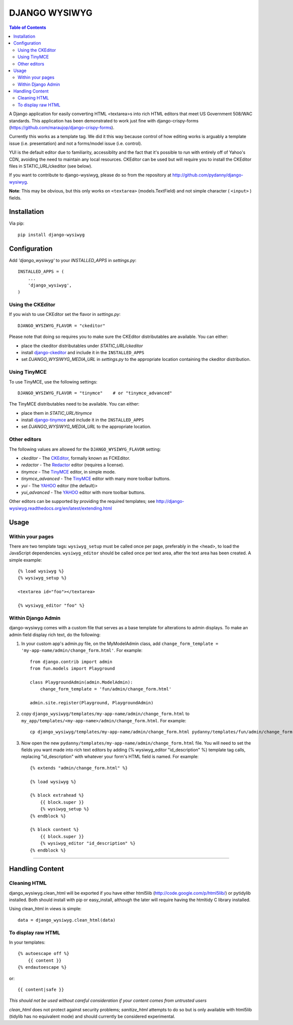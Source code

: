 DJANGO WYSIWYG
==================

.. contents:: Table of Contents

A Django application for easily converting HTML <textarea>s into rich HTML
editors that meet US Government 508/WAC standards. This application has been
demonstrated to work just fine with django-crispy-forms
(https://github.com/maraujop/django-crispy-forms).

Currently this works as a template tag. We did it this way because control of
how editing works is arguably a template issue (i.e. presentation) and not a
forms/model issue (i.e. control).

YUI is the default editor due to familiarity, accessiblity and the fact that
it's possible to run with entirely off of Yahoo's CDN, avoiding the need to
maintain any local resources. CKEditor can be used but will require you to
install the CKEditor files in STATIC_URL/ckeditor (see below).

If you want to contribute to django-wysiwyg, please do so from the repository
at http://github.com/pydanny/django-wysiwyg.

**Note**: This may be obvious, but this only works on ``<textarea>`` (models.TextField) and not simple character ( ``<input>`` ) fields.

Installation
~~~~~~~~~~~~~~~~

Via pip::

  pip install django-wysiwyg

Configuration
~~~~~~~~~~~~~~

Add `'django_wysiwyg'` to your `INSTALLED_APPS` in `settings.py`::

    INSTALLED_APPS = (
        ...
        'django_wysiwyg',
    )

Using the CKEditor
------------------

If you wish to use CKEditor set the flavor in `settings.py`::

    DJANGO_WYSIWYG_FLAVOR = "ckeditor"

Please note that doing so requires you to make sure the CKEditor distributables are available.
You can either:

* place the ckeditor distributables under `STATIC_URL/ckeditor`
* install django-ckeditor_ and include it in the ``INSTALLED_APPS``
* set `DJANGO_WYSIWYG_MEDIA_URL` in `settings.py` to the appropriate location containing the ckeditor distribution.

Using TinyMCE
-------------

To use TinyMCE, use the following settings::

    DJANGO_WYSIWYG_FLAVOR = "tinymce"    # or "tinymce_advanced"

The TinyMCE distributables need to be available. You can either:

* place them in `STATIC_URL/tinymce`
* install django-tinymce_ and include it in the ``INSTALLED_APPS``
* set `DJANGO_WYSIWYG_MEDIA_URL` to the appropriate location.

Other editors
-------------

The following values are allowed for the ``DJANGO_WYSIWYG_FLAVOR`` setting:

* *ckeditor*         - The CKEditor_, formally known as FCKEditor.
* *redactor*         - The Redactor_ editor (requires a license).
* *tinymce*          - The TinyMCE_ editor, in simple mode.
* *tinymce_advanced* - The TinyMCE_ editor with many more toolbar buttons.
* *yui*              - The YAHOO_ editor (the default)>
* *yui_advanced*     - The YAHOO_ editor with more toolbar buttons.

Other editors can be supported by providing the required templates;
see http://django-wysiwyg.readthedocs.org/en/latest/extending.html

Usage
~~~~~~

Within your pages
-----------------

There are two template tags: ``wysiwyg_setup`` must be called once per page,
preferably in the <head>, to load the JavaScript dependencies.
``wysiwyg_editor`` should be called once per text area, after the text area has
been created. A simple example::

    {% load wysiwyg %}
    {% wysiwyg_setup %}

    <textarea id="foo"></textarea>

    {% wysiwyg_editor "foo" %}

Within Django Admin
-------------------

django-wysiwyg comes with a custom file that serves as a base template for
alterations to admin displays. To make an admin field display rich text, do
the following:

#. In your custom app's admin.py file, on the MyModelAdmin class, add
   ``change_form_template = 'my-app-name/admin/change_form.html'``. For example::

    from django.contrib import admin
    from fun.models import Playground

    class PlaygroundAdmin(admin.ModelAdmin):
        change_form_template = 'fun/admin/change_form.html'

    admin.site.register(Playground, PlaygroundAdmin)

#. copy ``django_wysiwyg/templates/my-app-name/admin/change_form.html`` to  ``my_app/templates/<my-app-name>/admin/change_form.html``. For example::

    cp django_wysiwyg/templates/my-app-name/admin/change_form.html pydanny/templates/fun/admin/change_form.html

#. Now open the new ``pydanny/templates/my-app-name/admin/change_form.html`` file. You
   will need to set the fields you want made into rich text editors by adding
   {% wysiwyg_editor "id_description" %} template tag calls, replacing
   "id_description" with whatever your form's HTML field is named. For
   example::

    {% extends "admin/change_form.html" %}

    {% load wysiwyg %}

    {% block extrahead %}
        {{ block.super }}
        {% wysiwyg_setup %}
    {% endblock %}

    {% block content %}
        {{ block.super }}
        {% wysiwyg_editor "id_description" %}
    {% endblock %}

----

Handling Content
~~~~~~~~~~~~~~~~

Cleaning HTML
-------------

django_wysiwyg.clean_html will be exported if you have either html5lib
(http://code.google.com/p/html5lib/) or pytidylib installed. Both should
install with pip or easy_install, although the later will require having the
htmltidy C library installed.

Using clean_html in views is simple::

    data = django_wysiwyg.clean_html(data)

To display raw HTML
-------------------

In your templates::

    {% autoescape off %}
        {{ content }}
    {% endautoescape %}

or::

    {{ content|safe }}

*This should not be used without careful consideration if your content comes
from untrusted users*

`clean_html` does not protect against security problems; `sanitize_html`
attempts to do so but is only available with html5lib (tidylib has no
equivalent mode) and should currently be considered experimental.

.. _CKEditor: http://ckeditor.com/
.. _Redactor: http://redactorjs.com/
.. _TinyMCE: http://www.tinymce.com/
.. _YAHOO: http://developer.yahoo.com/yui/editor/
.. _django-ckeditor: https://github.com/shaunsephton/django-ckeditor
.. _django-tinymce: https://github.com/aljosa/django-tinymce
